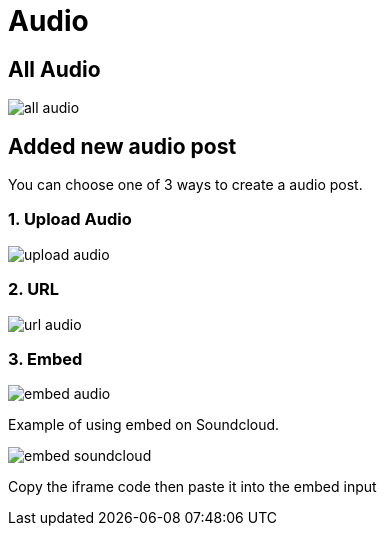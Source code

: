 = Audio

== All Audio

image::all-audio.png[align=center]

== Added new audio post

You can choose one of 3 ways to create a audio post.

=== 1. Upload Audio 

image::upload-audio.png[align=center]

=== 2. URL 

image::url-audio.png[align=center]

=== 3. Embed

image::embed-audio.png[align=center]

Example of using embed on Soundcloud. 

image::embed-soundcloud.png[align=center]

Copy the iframe code then paste it into the embed input
